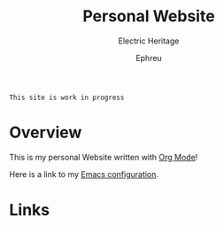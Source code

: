 #+title:Personal Website
#+SUBTITLE: Electric Heritage

#+HTML_HEAD: <link rel="stylesheet" type="text/css" href="https://gongzhitaao.org/orgcss/org.css"/>

=This site is work in progress= 

#+AUTHOR: Ephreu

* Overview

This is my personal Website written with [[https://orgmode.org][Org Mode]]!

Here is a link to my [[./Emacs.org][Emacs configuration]].

* Links
# + [[id:f7e5bdfd-1bac-400c-8e03-2b6dc1cbc112][Japanese Learning]]
